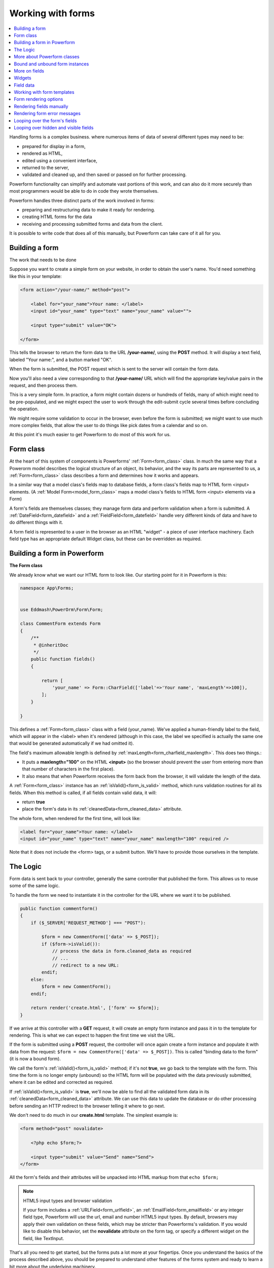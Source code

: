 Working with forms
##################

.. contents::
    :local:
    :depth: 2

Handling forms is a complex business. where numerous items of data of several different types may need to be:

- prepared for display in a form,
- rendered as HTML,
- edited using a convenient interface,
- returned to the server,
- validated and cleaned up, and then saved or passed on for further processing.

Powerform functionality can simplify and automate vast portions of this work, and can also do it more securely
than most programmers would be able to do in code they wrote themselves.

Powerform handles three distinct parts of the work involved in forms:

- preparing and restructuring data to make it ready for rendering.
- creating HTML forms for the data
- receiving and processing submitted forms and data from the client.

It is possible to write code that does all of this manually, but Powerform can take care of it all for you.


Building a form
---------------

The work that needs to be done

Suppose you want to create a simple form on your website, in order to obtain the user's name. You'd need something like
this in your template:

.. code-block:: html

    <form action="/your-name/" method="post">

        <label for="your_name">Your name: </label>
        <input id="your_name" type="text" name="your_name" value="">

        <input type="submit" value="OK">

    </form>

This tells the browser to return the form data to the URL **/your-name/**, using the **POST** method. It will display a
text field, labeled "Your name:", and a button marked "OK".

When the form is submitted, the POST request which is sent to the server will contain the form data.

Now you'll also need a view corresponding to that **/your-name/** URL which will find the appropriate key/value pairs
in the request, and then process them.

This is a very simple form. In practice, a form might contain dozens or hundreds of fields, many of which might need to
be pre-populated, and we might expect the user to work through the edit-submit cycle several times before concluding
the operation.

We might require some validation to occur in the browser, even before the form is submitted; we might want to use much
more complex fields, that allow the user to do things like pick dates from a calendar and so on.

At this point it's much easier to get Powerform to do most of this work for us.

Form class
----------

At the heart of this system of components is Powerforms' :ref:`Form<form_class>` class. In much the same way that a
Powerorm model describes the logical structure of an object, its behavior, and the way its parts are represented to us,
a :ref:`Form<form_class>` class describes a form and determines how it works and appears.

In a similar way that a model class's fields map to database fields, a form class's fields map to HTML form <input>
elements. (A :ref:`Model Form<model_form_class>` maps a model class's fields to HTML form <input> elements via a Form)

A form's fields are themselves classes; they manage form data and perform validation when a form is submitted.
A :ref:`DateField<form_datefield>` and a :ref:`FieldField<form_datefield>` handle very different kinds of data and have
to do different things with it.

A form field is represented to a user in the browser as an HTML "widget" - a piece of user interface machinery.
Each field type has an appropriate default Widget class, but these can be overridden as required.

Building a form in Powerform
----------------------------

**The Form class**

We already know what we want our HTML form to look like. Our starting point for it in Powerform is this:

.. code-block:: php

    namespace App\Forms;


    use Eddmash\PowerOrm\Form\Form;

    class CommentForm extends Form
    {
        /**
         * @inheritDoc
         */
        public function fields()
        {

            return [
                'your_name' => Form::CharField(['label'=>'Your name', 'maxLength'=>100]),
            ];
        }

    }

This defines a :ref:`Form<form_class>` class with a field (your_name). We've applied a human-friendly label to the
field, which will appear in the <label> when it's rendered (although in this case, the label we specified is actually
the same one that would be generated automatically if we had omitted it).

The field's maximum allowable length is defined by :ref:`maxLength<form_charfield_maxlength>`. This does two things.:

- It puts a **maxlength="100"** on the HTML **<input>** (so the browser should prevent the user from entering more than
  that number of characters in the first place).
- It also means that when Powerform receives the form back from the browser,
  it will validate the length of the data.

A :ref:`Form<form_class>` instance has an :ref:`isValid()<form_is_valid>` method, which runs validation routines for
all its fields. When this method is called, if all fields contain valid data, it will:

- return **true**
- place the form's data in its :ref:`cleanedData<form_cleaned_data>` attribute.

The whole form, when rendered for the first time, will look like:

.. code-block:: html

    <label for="your_name">Your name: </label>
    <input id="your_name" type="text" name="your_name" maxlength="100" required />

Note that it does not include the <form> tags, or a submit button. We'll have to provide those ourselves in the template.

The Logic
---------

Form data is sent back to your controller, generally the same controller that published the form.
This allows us to reuse some of the same logic.

To handle the form we need to instantiate it in the controller for the URL where we want it to be published.

.. code-block:: php

    public function commentform()
    {
        if ($_SERVER['REQUEST_METHOD'] === "POST"):

            $form = new CommentForm(['data' => $_POST]);
            if ($form->isValid()):
                // process the data in form.cleaned_data as required
                // ...
                // redirect to a new URL:
            endif;
        else:
            $form = new CommentForm();
        endif;

        return render('create.html', ['form' => $form]);
    }

If we arrive at this controller with a **GET** request, it will create an empty form instance and pass it in to the
template for rendering. This is what we can expect to happen the first time we visit the URL.

If the form is submitted using a **POST** request, the controller will once again create a form instance and populate
it with data from the request: ``$form = new CommentForm(['data' => $_POST])``.
This is called "binding data to the form" (it is now a bound form).

We call the form's :ref:`isValid()<form_is_valid>` method; if it's not **true**, we go back to the template with the
form. This time the form is no longer empty (unbound) so the HTML form will be populated with the data previously
submitted, where it can be edited and corrected as required.

If :ref:`isValid()<form_is_valid>` is **true**, we'll now be able to find all the validated form data in its
:ref:`cleanedData<form_cleaned_data>` attribute. We can use this data to update the database or do other processing
before sending an HTTP redirect to the browser telling it where to go next.


We don't need to do much in our **create.html** template. The simplest example is:

.. code-block:: html

    <form method="post" novalidate>

        <?php echo $form;?>

        <input type="submit" value="Send" name="Send">
    </form>

All the form's fields and their attributes will be unpacked into HTML markup from that ``echo $form;``

.. note:: HTML5 input types and browser validation

    If your form includes a :ref:`URLField<form_urlfield>`, an :ref:`EmailField<form_emailfield>` or any integer field
    type, Powerform will use the url, email and number HTML5 input types. By default, browsers may apply their own
    validation on these fields, which may be stricter than Powerforms's validation. If you would like to disable this
    behavior, set the **novalidate** attribute on the form tag, or specify a different widget on the field, like
    TextInput.

That's all you need to get started, but the forms puts a lot more at your fingertips. Once you understand the basics of
the process described above, you should be prepared to understand other features of the forms system and ready to learn
a bit more about the underlying machinery.

More about Powerform classes
----------------------------

All form classes are created as subclasses of ``\Eddmash\PowerOrm\Form\Form``, including the
:doc:`ModelForm<modelform>`.

.. note:: **Models and Forms**

    In fact if your form is going to be used to directly add or edit a Powerorm model, a :doc:`ModelForm<modelform>` can
    save you a great deal of time, effort, and code, because it will build a form, along with the appropriate fields and
    their attributes, from a **Model** class.

Bound and unbound form instances
--------------------------------

The distinction between :ref:`Bound and unbound<form_bound_and_unbound>` forms is important:

- An **unbound form** has no data associated with it. When rendered to the user, it will be empty or will contain
  default values.
- A **bound form** has submitted data, and hence can be used to tell if that data is valid. If an invalid bound form is
  rendered, it can include inline error messages telling the user what data to correct.

The form's :ref:`isBound<form_is_bound>` attribute will tell you whether a form has data bound to it or not.

More on fields
--------------

Consider a more useful form than our minimal example above, which we could use to implement "contact me" functionality
on a personal website:

.. code-block:: php

    namespace App\Forms;

    use Eddmash\PowerOrm\Form\Form;

    class ContactForm extends Form
    {
        /**
         * @inheritDoc
         */
        public function fields()
        {
            return [
                'subject' => Form::CharField(['maxLength'=>100]),
                'message' => Form::CharField(['widget'=>Form::TextArea()]),
                'email' => Form::EmailField(),
                'cc_myself'=>Form::BooleanField(['required'=>false])
            ];
        }

    }

Our earlier form used a single field, **your_name**, a :ref:`CharField<form_charfield>`. In this case, our form has
four fields: **subject**, **message**, **sender** and **cc_myself**. :ref:`CharField<form_charfield>`,
:ref:`EmailField<form_emailfield>` and :ref:`BooleanField<form_booleanfield>` are just three of the available field
types; a full list can be found in :doc:`Form fields<fields>`.

Widgets
-------

Each :doc:`Form fields<fields>` has a corresponding :doc:`Widget class<widgets>`, which in turn corresponds to an HTML
form widget such as **<input type="text">**.

In most cases, the field will have a sensible default widget. For example, by default,
a :ref:`CharField<form_charfield>` will have a :ref:`TextInput<textinput_widget>` widget, that produces an 
**<input type="text">** in the HTML. If you needed **<textarea>** instead, you'd specify the appropriate widget when
defining your form field, as we have done for the message field.

Field data
----------

Whatever the data submitted with a form, once it has been successfully validated by calling **isValid()**
(and **isValid()** has returned **true**), the validated form data will be in the :ref:`cleanedData<form_cleaned_data>`
associative array.

This data will have been nicely converted into Php types for you.

.. note::

    You can still access the unvalidated data directly from **$_POST** at this point, but the validated data is better.

In the contact form example above, cc_myself will be a **boolean** value. Likewise, fields such as **IntegerField** and
**DecimalField** convert values to a Php **int** and **float** respectively.

Here's how the form data could be processed in the view that handles this form:

.. code-block:: php

    // on your controller
    public function contactform()
    {
        if (($_SERVER['REQUEST_METHOD'] === "POST"):

            $form = new ContactForm(['data' => $_POST]);
            if ($form->isValid()):
                $subject = $form->cleanedData['subject'];
                $email = $form->cleanedData['email'];
                $message = $form->cleanedData['message'];
                $cc_myself = $form->cleanedData['cc_myself'];

                // more code
            endif;
        else:
            $form = new ContactForm();
        endif;

        return render('form', ['form' => $form]);
    }

Some field types need some extra handling. For example, files that are uploaded using a form need to be handled
differently (they can be retrieved from **$_FILES**, rather than **$_POST**).

For details of how to handle file uploads with your form, see :ref:`Binding uploaded files<form_binding_uploaded_field>`
to a form.

Working with form templates
---------------------------

All you need to do to display your form, is to create an instance of the form and **echo** it out.

.. code-block:: php

    echo $form;

This will render its <label> and <input> elements appropriately.

Form rendering options
----------------------

.. note:: **Additional form template furniture**

    Don't forget that a form's output does not include the surrounding <form> tags, or the form's submit control.
    You will have to provide these yourself.

There are other output options though for the **<label>/<input>** pairs:

- **asTable()** will render them as table cells wrapped in **<tr>** tags
- **asParagraph()** will render them wrapped in **<p>** tags
- **asUl()** will render them wrapped in **<li>** tags

Note that you'll have to provide the surrounding **<table>** or **<ul>** elements yourself.

Here's the output of **asParagraph()** for our ContactForm instance:

.. code-block:: php

    echo $form->asParagraph();

.. code-block:: html

    <p>
        <label for="id_subject">Subject</label>
        <input maxlength="100" type="text" name="subject" id="id_subject"> <br>

    </p>
    <p>
        <label for="id_message">Message</label> <br>
        <textarea name="message"id="id_message"></textarea>
        <br>
    </p>
    <p>
        <label for="id_email">Email</label> <br>
        <input type="email" name="email" id="id_email"> <br>
    </p>
    <p>
        <label for="id_cc_myself">Cc myself</label> <br>
        <input type="checkbox" name="cc_myself" id="id_cc_myself">
    </p>

Note that each form field has an ID attribute set to **id_<field-name>**, which is referenced by the accompanying label
tag. This is important in ensuring that forms are accessible to assistive technology such as screen reader software.
You can also :ref:`customize the way in which labels and ids are generated<form_configure_id_label>`.

See :ref:`Outputting forms as HTML<output_form_as_html>` for more on this.

Rendering fields manually
-------------------------

We can do it manually if we like (allowing us to reorder the fields, for example). Each field is available as an
attribute of the form using

.. code-block:: php

    echo $form->{name_of_field}

For example:

.. code-block:: html

    <form method="post" novalidate>

        <?= $form->nonFieldErrors(); ?>

        <div class="fieldWrapper">
            <?= $form->subject->getErrors(); ?>
            <label for="<?= $form->subject->getIdForLabel(); ?>">Email subject:</label>
            <?= $form->subject; ?>
        </div>

        <div class="fieldWrapper">
            <?= $form->message->getErrors(); ?>
            <label for="<?= $form->message->getIdForLabel(); ?>">Message:</label>
            <?= $form->message; ?>
        </div>

        <div class="fieldWrapper">
            <?= $form->email->getErrors(); ?>
            <label for="<?= $form->email->getIdForLabel(); ?>">Your email address:</label>
            <?= $form->email; ?>
        </div>

        <div class="fieldWrapper">
            <?= $form->cc_myself->getErrors(); ?>
            <label for="<?= $form->cc_myself->getIdForLabel(); ?>">CC yourself?:</label>
            <?= $form->cc_myself; ?>
        </div>

        <input type="submit" value="Send" name="Send">
    </form>

Complete **<label>** elements can also be generated using the **labelTag()**. For example:

.. code-block:: html

    <div class="fieldWrapper">
        <?= $form->cc_myself->getErrors(); ?>
        <?= $form->cc_myself->labelTag(); ?>
        <?= $form->cc_myself; ?>
    </div>

Rendering form error messages
-----------------------------

Of course, the price of this flexibility is more work. Until now we haven't had to worry about how to display form
errors, because that's taken care of for us. In this example we have had to make sure we take care of any errors for
each field and any errors for the form as a whole. Note **nonFieldErrors()** at the top of the
form and the **getErrors()** on each field.

Using ``$form->field_name->getErrors();`` displays a list of form errors, rendered as an unordered list.

This might look like:

.. code-block:: html

    <ul class="errorlist">
        <li>Sender is required.</li>
    </ul>

The list has a CSS class of **errorlist** to allow you to style its appearance. If you wish to further customize the
display of errors you can do so by looping over them:

.. code-block:: html

    <div class="fieldWrapper">
        <ol>
            <?php foreach ($form->subject->getErrors() as $error) : ?>
                <?= $error; ?>
            <?php endforeach; ?>
        </ol>
        <label for="<?= $form->subject->getIdForLabel(); ?>">Email subject:</label>
        <?= $form->subject; ?>
    </div>

Non-field errors (and/or hidden field errors that are rendered at the top of the form when using helpers like
**form.asParagraph()**) will be rendered with an additional class of nonfield to help distinguish them from
field-specific errors.

Looping over the form's fields
------------------------------

If you're using the same HTML for each of your form fields, you can reduce duplicate code by looping through each field
in turn using a **foreach** loop:

.. code-block:: html

    <?php foreach ($form as $field):?>
        <div class="fieldWrapper">
            <ol>
                <?php foreach ($field->getErrors() as $error) : ?>
                    <?= $error; ?>
                <?php endforeach; ?>
            </ol>
            <label for="<?= $field->getIdForLabel(); ?>"><?=$field->getLabelName()?></label>
            <?= $field; ?>
        </div>
    <?php endforeach; ?>

Useful attributes and methods on **Field** include:

- **getLabelName()**

  The label of the field, e.g. Email address.

- **labelTag()**
    The field's label wrapped in the appropriate HTML <label> tag. This includes the form's label_suffix. For example,
    the default label_suffix is a colon:

    .. code-block:: html

        <label for="id_email">Email address:</label>

- **getIdForLabel()**

    The ID that will be used for this field (id_email in the example above). If you are constructing the label manually,
    you may want to use this in lieu of **labelTag()**. It's also useful, for example, if you have some inline
    JavaScript and want to avoid hardcoding the field's ID.

- **value()**

    The value of the field. e.g someone@example.com.

- **getHtmlName()**

    The name of the field that will be used in the input element's name field. This takes the form prefix into account,
    if it has been set.

- **getHelpText()**

    Any help text that has been associated with the field.


- **getErrors()**

    Outputs a <ul class="errorlist"> containing any validation errors corresponding to this field. You can customize the
    presentation of the errors with a **foreach** loop as shown above.
    In this case, each object in the loop is a simple string containing the error message.

- **isHidden()**

    This method is **true** if the form field is a **hidden** field and **false** otherwise.

    .. code-block:: php

        foreach ($form as $field):
            if($field->isHidden()):
                // do something
            endif;
        endforeach;

Looping over hidden and visible fields
--------------------------------------

If you're manually laying out a form, you might want to treat **<input type="hidden">** fields differently from 
non-hidden fields. 

For example, because hidden fields don't display anything, putting error messages "next to" the field could cause
confusion for your users – so errors for those fields should be handled differently.

Powerform provides two methods on a form that allow you to loop over the hidden and visible fields independently:

- **hiddenFields()** and
- **visibleFields()**.

Here's a modification of an earlier example that uses these two methods:

.. code-block:: html

    // display hidden fields
    <?php foreach ($form->hiddenFields() as $field): ?>
        <?= $field; ?>
    <?php endforeach; ?>

    // display visible fields
    <?php foreach ($form->visibleFields() as $field): ?>

        <div class="fieldWrapper">
            <?=$field->getErrors()?>
            <?=$field->labelTag()?>
            <?= $field; ?>
        </div>
    <?php endforeach; ?>

This example does not handle any errors in the hidden fields. Usually, an error in a hidden field is a sign of form
tampering, since normal form interaction won't alter them. However, you could easily insert some error displays for
those form errors, as well.